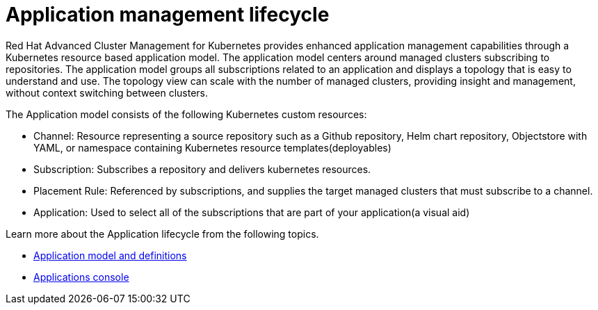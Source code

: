 [#application-lifecycle]
= Application management lifecycle

Red Hat Advanced Cluster Management for Kubernetes provides enhanced application management capabilities through a Kubernetes resource based application model.
The application model centers around managed clusters subscribing to repositories.
The application model groups all subscriptions related to an application and displays a topology that is easy to understand and use.
The topology view can scale with the number of managed clusters, providing insight and management, without context switching between clusters.

The Application model consists of the following Kubernetes custom resources:

* Channel: Resource representing a source repository such as a Github repository, Helm chart repository, Objectstore with YAML, or namespace containing Kubernetes resource templates(deployables)
* Subscription: Subscribes a repository and delivers kubernetes resources.
* Placement Rule: Referenced by subscriptions, and supplies the target managed clusters that must subscribe to a channel.
* Application: Used to select all of the subscriptions that are part of your application(a visual aid)

Learn more about the Application lifecycle from the following topics.

* xref:application-model-and-definitions[Application model and definitions]
* xref:applications-console[Applications console]
